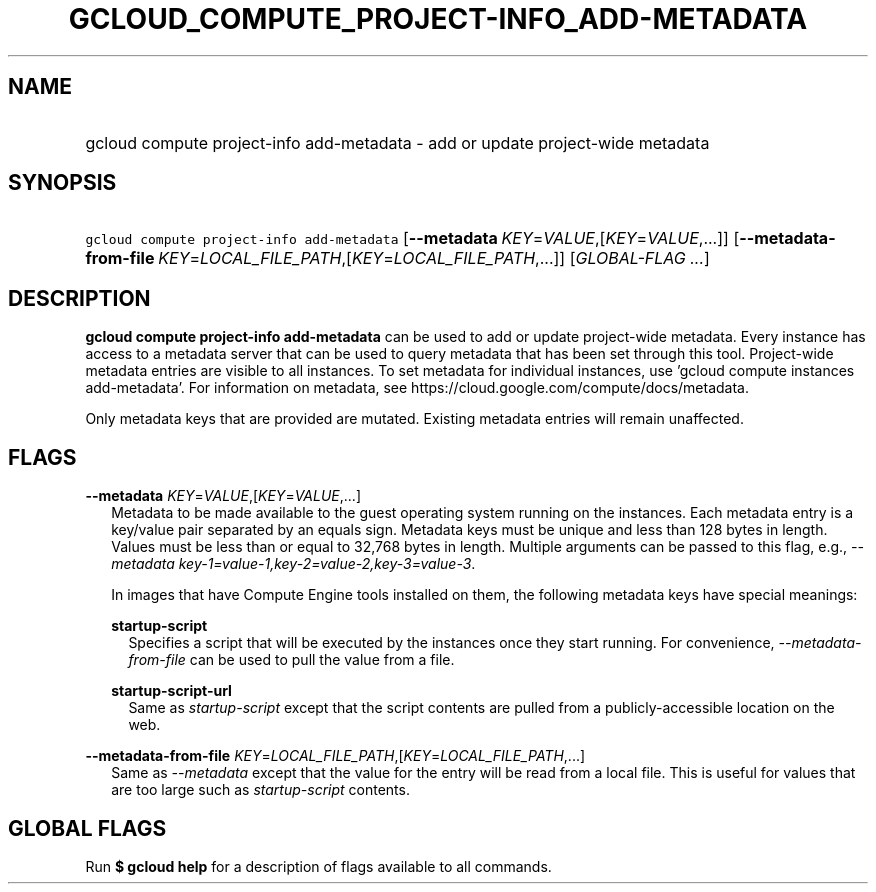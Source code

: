 
.TH "GCLOUD_COMPUTE_PROJECT\-INFO_ADD\-METADATA" 1



.SH "NAME"
.HP
gcloud compute project\-info add\-metadata \- add or update project\-wide metadata



.SH "SYNOPSIS"
.HP
\f5gcloud compute project\-info add\-metadata\fR [\fB\-\-metadata\fR\ \fIKEY\fR=\fIVALUE\fR,[\fIKEY\fR=\fIVALUE\fR,...]] [\fB\-\-metadata\-from\-file\fR\ \fIKEY\fR=\fILOCAL_FILE_PATH\fR,[\fIKEY\fR=\fILOCAL_FILE_PATH\fR,...]] [\fIGLOBAL\-FLAG\ ...\fR]


.SH "DESCRIPTION"

\fBgcloud compute project\-info add\-metadata\fR can be used to add or update
project\-wide metadata. Every instance has access to a metadata server that can
be used to query metadata that has been set through this tool. Project\-wide
metadata entries are visible to all instances. To set metadata for individual
instances, use 'gcloud compute instances add\-metadata'. For information on
metadata, see https://cloud.google.com/compute/docs/metadata.

Only metadata keys that are provided are mutated. Existing metadata entries will
remain unaffected.



.SH "FLAGS"

\fB\-\-metadata\fR \fIKEY\fR=\fIVALUE\fR,[\fIKEY\fR=\fIVALUE\fR,...]
.RS 2m
Metadata to be made available to the guest operating system running on the
instances. Each metadata entry is a key/value pair separated by an equals sign.
Metadata keys must be unique and less than 128 bytes in length. Values must be
less than or equal to 32,768 bytes in length. Multiple arguments can be passed
to this flag, e.g., \f5\fI\-\-metadata
key\-1=value\-1,key\-2=value\-2,key\-3=value\-3\fR\fR.

In images that have Compute Engine tools installed on them, the following
metadata keys have special meanings:

\fBstartup\-script\fR
.RS 2m
Specifies a script that will be executed by the instances once they start
running. For convenience, \f5\fI\-\-metadata\-from\-file\fR\fR can be used to
pull the value from a file.

.RE
\fBstartup\-script\-url\fR
.RS 2m
Same as \f5\fIstartup\-script\fR\fR except that the script contents are pulled
from a publicly\-accessible location on the web.

.RE
.RE
\fB\-\-metadata\-from\-file\fR \fIKEY\fR=\fILOCAL_FILE_PATH\fR,[\fIKEY\fR=\fILOCAL_FILE_PATH\fR,...]
.RS 2m
Same as \f5\fI\-\-metadata\fR\fR except that the value for the entry will be
read from a local file. This is useful for values that are too large such as
\f5\fIstartup\-script\fR\fR contents.


.RE

.SH "GLOBAL FLAGS"

Run \fB$ gcloud help\fR for a description of flags available to all commands.
